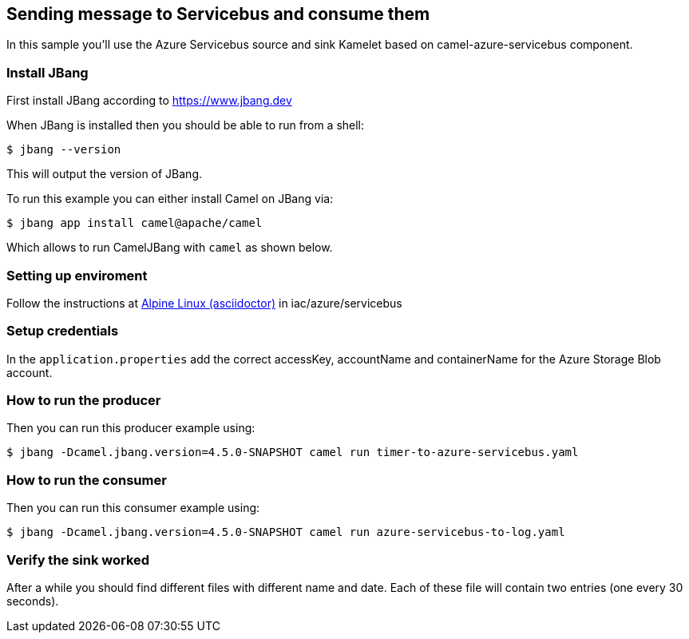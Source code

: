 == Sending message to Servicebus and consume them

In this sample you'll use the Azure Servicebus source and sink Kamelet based on camel-azure-servicebus component.

=== Install JBang

First install JBang according to https://www.jbang.dev

When JBang is installed then you should be able to run from a shell:

[source,sh]
----
$ jbang --version
----

This will output the version of JBang.

To run this example you can either install Camel on JBang via:

[source,sh]
----
$ jbang app install camel@apache/camel
----

Which allows to run CamelJBang with `camel` as shown below.

=== Setting up enviroment

Follow the instructions at https://github.com/oscerd/cloud-ready-kamelets[Alpine Linux (asciidoctor)] in iac/azure/servicebus

=== Setup credentials

In the `application.properties` add the correct accessKey, accountName and containerName for the Azure Storage Blob account.

=== How to run the producer

Then you can run this producer example using:

[source,sh]
----
$ jbang -Dcamel.jbang.version=4.5.0-SNAPSHOT camel run timer-to-azure-servicebus.yaml
----

=== How to run the consumer

Then you can run this consumer example using:

[source,sh]
----
$ jbang -Dcamel.jbang.version=4.5.0-SNAPSHOT camel run azure-servicebus-to-log.yaml
----

=== Verify the sink worked

After a while you should find different files with different name and date. Each of these file will contain two entries (one every 30 seconds).

